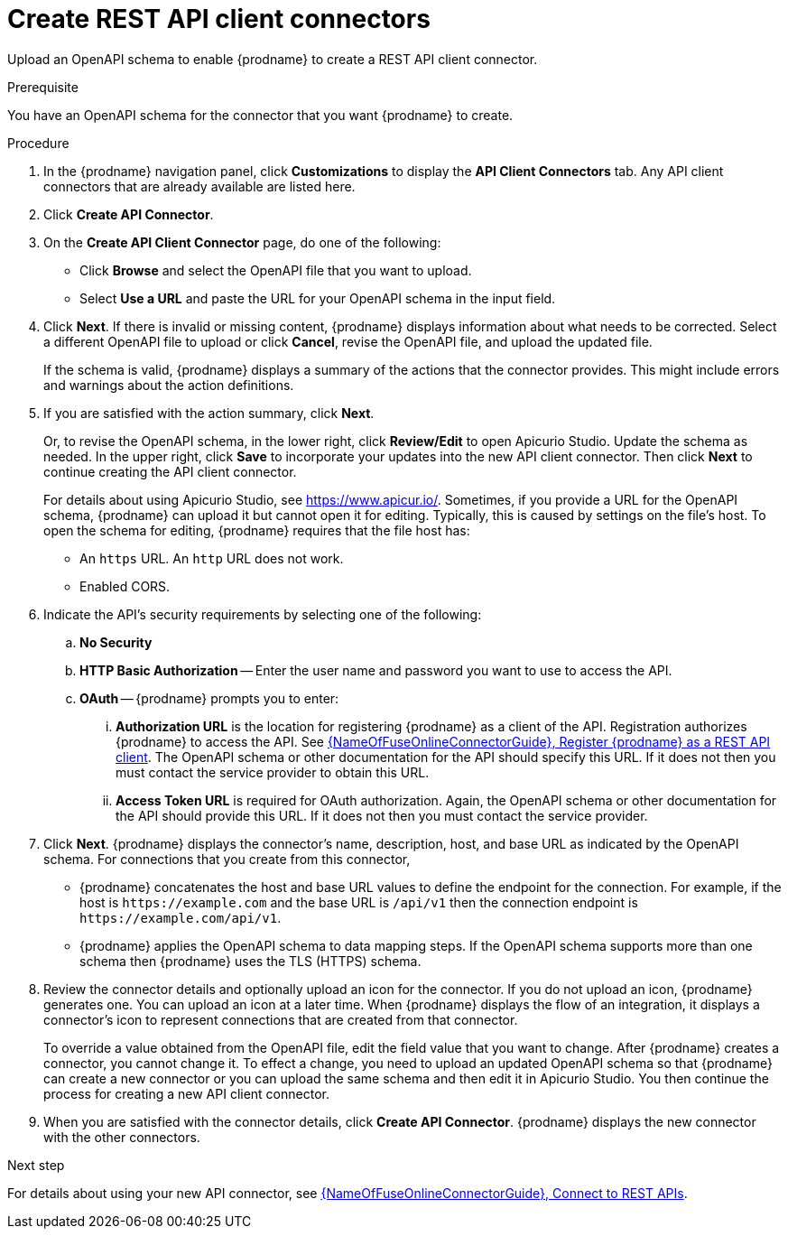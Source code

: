 // This module is used in the following assemblies:
// as_adding-api-connectors.adoc

[id='creating-api-connectors_{context}']
= Create REST API client connectors

Upload an OpenAPI schema to enable {prodname} to create a REST API
client connector. 

.Prerequisite
You have an OpenAPI schema for the connector that you want
{prodname} to create.

.Procedure

. In the {prodname} navigation panel, click *Customizations* to display
the *API Client Connectors* tab. Any API client connectors that are
already available are listed here.
. Click *Create API Connector*.
. On the *Create API Client Connector* page, do one of the following:
+
* Click *Browse* and select the OpenAPI file that you want to upload.
* Select *Use a URL* and paste the URL for your OpenAPI schema
in the input field. 

. Click *Next*. If there is invalid or missing content, {prodname}
displays information about what needs to be corrected. Select a different
OpenAPI file to upload or click *Cancel*,
revise the OpenAPI file, and upload the updated file.
+
If the schema is valid, {prodname} displays a summary of
the actions that the connector provides. This might include errors and
warnings about the action definitions.

. If you are satisfied with the action summary, click *Next*.
+
Or, to revise the OpenAPI schema, in the lower right, click *Review/Edit* 
to open Apicurio Studio. Update the schema as needed. 
In the upper right, click *Save* to incorporate your updates into the 
new API client connector. Then click *Next* to continue creating the 
API client connector. 
+
For details about using Apicurio Studio, see https://www.apicur.io/. 
Sometimes, if you provide a URL for the OpenAPI schema, {prodname} 
can upload it but  cannot open it for editing. Typically, this is caused by 
settings on the file’s host. To open the schema for editing, 
{prodname} requires that the file host has:
+
* An `https` URL. An `http` URL does not work. 
* Enabled CORS. 

. Indicate the API's security requirements by selecting one of the
following:
.. *No Security*
.. *HTTP Basic Authorization* -- Enter the user name and password you
want to use to access the API.
.. *OAuth* -- {prodname} prompts you to enter:
... *Authorization URL* is the location for registering {prodname} as
a client of the API. Registration authorizes {prodname} to access the API.
See link:{LinkFuseOnlineConnectorGuide}#register-with-rest-api_rest[{NameOfFuseOnlineConnectorGuide}, Register {prodname} as a REST API client]. 
The OpenAPI schema or other
documentation for the API should specify this URL. If it does not then
you must contact the service provider to obtain this URL.
... *Access Token URL* is required for OAuth authorization. Again, the
OpenAPI schema or other documentation for the API should provide
this URL. If it does not then you must contact the service provider.
. Click *Next*. {prodname} displays the connector's name,
description, host, and base URL as indicated by the OpenAPI schema.
For connections that you create from this connector,
+
** {prodname}
concatenates the host and base URL values to define the endpoint for
the connection. For example, if the host is `\https://example.com` and
the base URL is `/api/v1` then the connection endpoint is
`\https://example.com/api/v1`.
** {prodname} applies the OpenAPI schema to data
mapping steps. If the OpenAPI schema supports more than one schema then {prodname}
uses the TLS (HTTPS) schema.
. Review the connector details and optionally upload an icon for the connector.
If you do not upload an icon, {prodname} generates one.
You can upload an icon at a later time. When {prodname} displays
the flow of an integration, it displays a connector's icon
to represent connections that are created from that connector.
+
To override a value obtained from
the OpenAPI file, edit the field value that you want to change.
After {prodname} creates a connector,
you cannot change it. To effect a change, you need to upload an updated
OpenAPI schema so that {prodname} can create a new connector
or you can upload the same schema and then edit it in Apicurio Studio. 
You then continue the process for creating a new API client connector. 
. When you are satisfied with the connector details, click *Create API Connector*.
{prodname} displays the new connector with the other connectors. 

.Next step
For details about using your new API connector, see
link:{LinkFuseOnlineConnectorGuide}#connecting-to-rest-apis_rest[{NameOfFuseOnlineConnectorGuide}, Connect to REST APIs]. 
